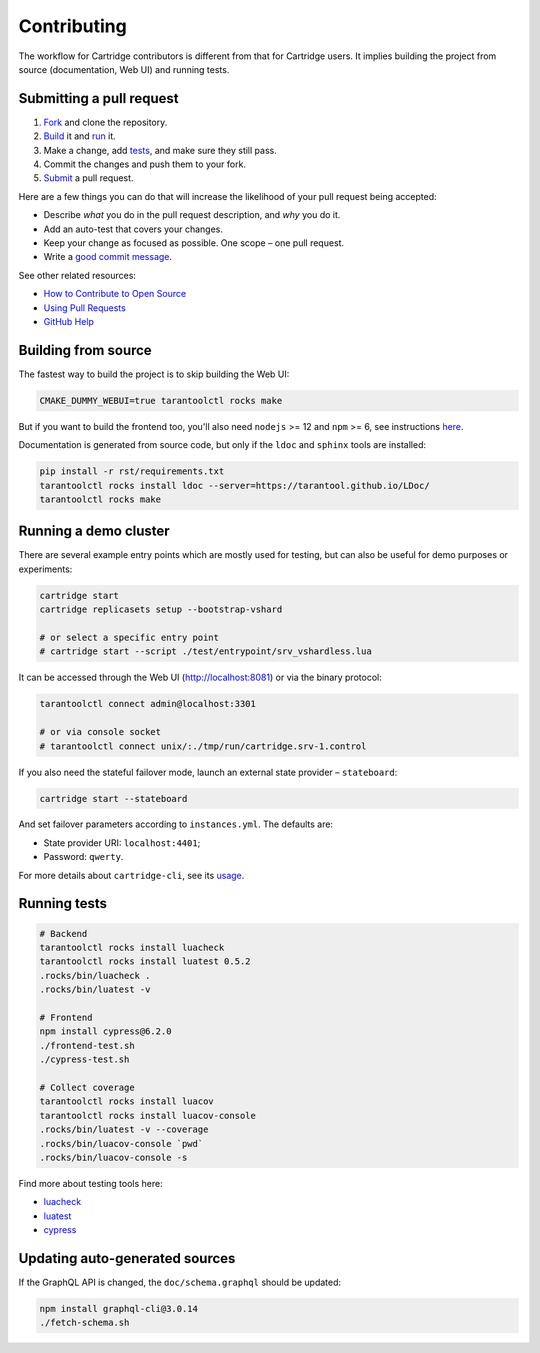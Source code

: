 ================================================================================
Contributing
================================================================================

The workflow for Cartridge contributors is different from that for Cartridge
users. It implies building the project from source (documentation, Web UI)
and running tests.

--------------------------------------------------------------------------------
Submitting a pull request
--------------------------------------------------------------------------------

1. `Fork <https://github.com/tarantool/cartridge/fork>`_ and clone the repository.
2. `Build <#building-from-source>`_ it and `run <#running-a-demo-cluster>`_ it.
3. Make a change, add `tests <#running-tests>`_, and make sure they still pass.
4. Commit the changes and push them to your fork.
5. `Submit <https://github.com/tarantool/cartridge/compare>`_ a pull request.

Here are a few things you can do that will increase the likelihood of your pull
request being accepted:

- Describe *what* you do in the pull request description, and *why* you do it.
- Add an auto-test that covers your changes.
- Keep your change as focused as possible. One scope |--| one pull request.
- Write a `good commit message <https://chris.beams.io/posts/git-commit/>`_.

See other related resources:

- `How to Contribute to Open Source <https://opensource.guide/how-to-contribute/>`_
- `Using Pull Requests <https://help.github.com/articles/about-pull-requests/>`_
- `GitHub Help <https://help.github.com>`_

--------------------------------------------------------------------------------
Building from source
--------------------------------------------------------------------------------

The fastest way to build the project is to skip building the Web UI:

.. code-block:: bash

    CMAKE_DUMMY_WEBUI=true tarantoolctl rocks make

But if you want to build the frontend too, you'll also need
``nodejs`` >= 12 and ``npm`` >= 6, see instructions
`here <https://nodejs.org/en/download/package-manager/>`_.

Documentation is generated from source code, but only if the ``ldoc``
and ``sphinx`` tools are installed:

.. code-block:: bash

    pip install -r rst/requirements.txt
    tarantoolctl rocks install ldoc --server=https://tarantool.github.io/LDoc/
    tarantoolctl rocks make

--------------------------------------------------------------------------------
Running a demo cluster
--------------------------------------------------------------------------------

There are several example entry points which are mostly used for testing,
but can also be useful for demo purposes or experiments:

.. code-block:: bash

    cartridge start
    cartridge replicasets setup --bootstrap-vshard

    # or select a specific entry point
    # cartridge start --script ./test/entrypoint/srv_vshardless.lua

It can be accessed through the Web UI (http://localhost:8081)
or via the binary protocol:

.. code-block:: bash

    tarantoolctl connect admin@localhost:3301

    # or via console socket
    # tarantoolctl connect unix/:./tmp/run/cartridge.srv-1.control

If you also need the stateful failover mode, launch an external state provider
|--| ``stateboard``:

.. code-block:: bash

    cartridge start --stateboard

And set failover parameters according to ``instances.yml``. The defaults are:

* State provider URI: ``localhost:4401``;
* Password: ``qwerty``.

For more details about ``cartridge-cli``, see its
`usage <https://github.com/tarantool/cartridge-cli#usage>`_.

--------------------------------------------------------------------------------
Running tests
--------------------------------------------------------------------------------

.. code-block:: bash

    # Backend
    tarantoolctl rocks install luacheck
    tarantoolctl rocks install luatest 0.5.2
    .rocks/bin/luacheck .
    .rocks/bin/luatest -v

    # Frontend
    npm install cypress@6.2.0
    ./frontend-test.sh
    ./cypress-test.sh

    # Collect coverage
    tarantoolctl rocks install luacov
    tarantoolctl rocks install luacov-console
    .rocks/bin/luatest -v --coverage
    .rocks/bin/luacov-console `pwd`
    .rocks/bin/luacov-console -s

Find more about testing tools here:

- `luacheck <https://github.com/tarantool/luacheck/#luacheck>`_
- `luatest <https://github.com/tarantool/luatest#overview>`_
- `cypress <https://docs.cypress.io>`_

--------------------------------------------------------------------------------
Updating auto-generated sources
--------------------------------------------------------------------------------

If the GraphQL API is changed, the ``doc/schema.graphql`` should be updated:

.. code-block:: bash

    npm install graphql-cli@3.0.14
    ./fetch-schema.sh

.. |--| unicode:: U+2013   .. en dash
.. |---| unicode:: U+2014  .. em dash, trimming surrounding whitespace
   :trim:
